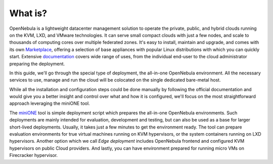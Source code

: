 .. _whats:

========
What is?
========

OpenNebula is a lightweight datacenter management solution to operate the private, public, and hybrid clouds running on the KVM, LXD, and VMware technologies. It can serve small compact clouds with just a few nodes, and scale to thousands of computing cores over multiple federated zones. It's easy to install, maintain and upgrade, and comes with its own `Marketplace <https://marketplace.opennebula.io>`_, offering a selection of base appliances with popular Linux distributions with which you can quickly start. Extensive `documentation <http://docs.opennebula.io>`_ covers wide range of uses, from the individual end-user to the cloud administrator preparing the deployment.

In this guide, we'll go through the special type of deployment, the all-in-one OpenNebula environment. All the necessary services to use, manage and run the cloud will be colocated on the single dedicated bare-metal host.

While all the installation and configuration steps could be done manually by following the official documentation and would give you a better insight and control over what and how it is configured, we'll focus on the most straightforward approach leveraging the miniONE tool.

The `miniONE <https://github.com/OpenNebula/minione>`_ tool is simple deployment script which prepares the all-in-one OpenNebula environments. Such deployments are mainly intended for evaluation, development and testing, but can also be used as a base for larger short-lived deployments. Usually, it takes just a few minutes to get the environment ready. The tool can prepare evaluation environments for true virtual machines running on KVM hypervisors, or the system containers running on LXD hypervisors. Another option which we call *Edge deployment* includes OpenNebula frontend and configured KVM hypervisors on public Cloud providers. And lastly, you can have environment prepared for running micro VMs on Firecracker hypervisor.

